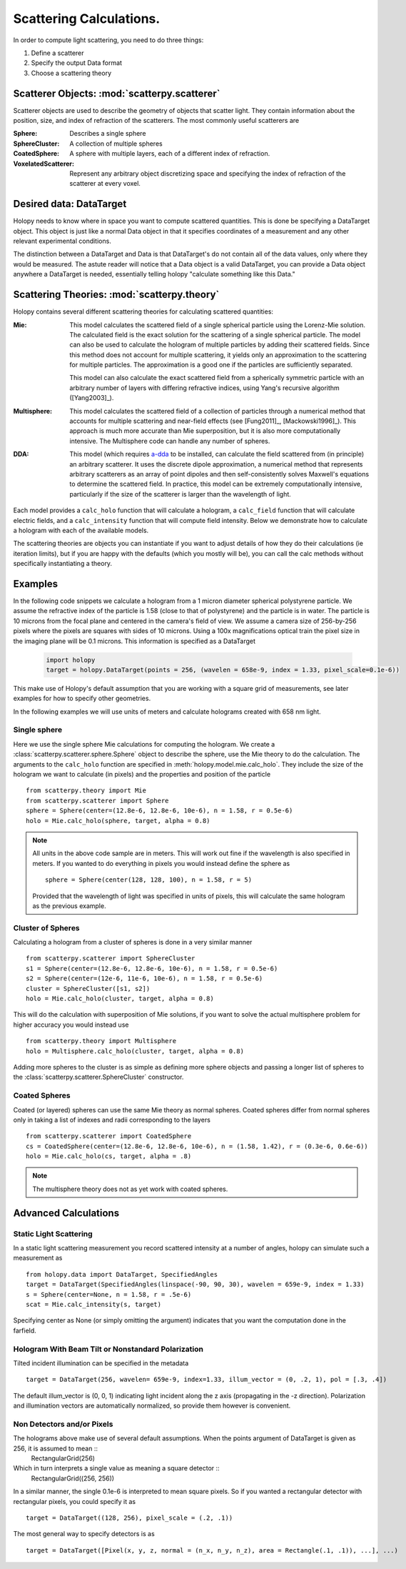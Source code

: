 .. _calc_tutorial:

************************
Scattering Calculations.
************************

In order to compute light scattering, you need to do three things:

1. Define a scatterer

2. Specify the output Data format

3. Choose a scattering theory

Scatterer Objects: :mod:`scatterpy.scatterer`
=============================================

Scatterer objects are used to describe the geometry of objects that
scatter light.  They contain information about the position,
size, and index of refraction of the scatterers.  The most commonly
useful scatterers are

:Sphere:

    Describes a single sphere

:SphereCluster:

    A collection of multiple spheres

:CoatedSphere:

    A sphere with multiple layers, each of a different index of refraction.

:VoxelatedScatterer:

   Represent any arbitrary object discretizing space and specifying the index of refraction of the scatterer at every voxel.

Desired data: DataTarget
========================

Holopy needs to know where in space you want to compute scattered quantities.  This is done be specifying a DataTarget object.  This object is just like a normal Data object in that it specifies coordinates of a measurement and any other relevant experimental conditions.

The distinction between a DataTarget and Data is that DataTarget's do not contain all of the data values, only where they would be measured.  The astute reader will notice that a Data object is a valid DataTarget, you can provide a Data object anywhere a DataTarget is needed, essentially telling holopy "calculate something like this Data."



Scattering Theories: :mod:`scatterpy.theory`
============================================

Holopy contains several different scattering theories for calculating scattered quantities:

:Mie:

    This model calculates the scattered field of a single spherical
    particle using the Lorenz-Mie solution. The calculated field is
    the exact solution for the scattering of a single spherical
    particle. The model can also be used to calculate the hologram of
    multiple particles by adding their scattered fields. Since this
    method does not account for multiple scattering, it yields only an
    approximation to the scattering for multiple particles.  The
    approximation is a good one if the particles are sufficiently
    separated.

    This model can also calculate the exact scattered field from a 
    spherically symmetric particle with an arbitrary number of layers
    with differing refractive indices, using Yang's recursive
    algorithm ([Yang2003]_).
    
:Multisphere: 

    This model calculates the scattered field of a collection of
    particles through a numerical method that accounts for multiple
    scattering and near-field effects (see [Fung2011]_, [Mackowski1996]_).  This
    approach is much more accurate than Mie superposition, but it is
    also more computationally intensive.  The Multisphere code can
    handle any number of spheres.

:DDA:

    This model (which requires `a-dda <http://code.google.com/p/a-dda/>`_ 
    to be installed, can calculate the field scattered from (in principle)
    an arbitrary scatterer. It uses the discrete dipole approximation, 
    a numerical method that represents arbitrary scatterers as an array
    of point dipoles and then self-consistently solves Maxwell's equations
    to determine the scattered field. In practice, this model can be 
    extremely computationally intensive, particularly if the size of the 
    scatterer is larger than the wavelength of light.

Each model provides a ``calc_holo`` function that will calculate a
hologram, a ``calc_field`` function that will calculate electric fields, and a ``calc_intensity`` function that will compute field intensity. Below we demonstrate how to calculate a hologram with each
of the available models.

The scattering theories are objects you can instantiate if you want to adjust details of how they do their calculations (ie iteration limits), but if you are happy with the defaults (which you mostly will be), you can call the calc methods without specifically instantiating a theory.  


Examples
========

In the following code snippets we calculate a hologram from a 1 micron
diameter spherical polystyrene particle. We assume the refractive
index of the particle is 1.58 (close to that of polystyrene) and the
particle is in water. The particle is 10 microns from the focal plane
and centered in the camera's field of view.  We assume a camera size
of 256-by-256 pixels where the pixels are squares with sides of 10
microns. Using a 100x magnifications optical train the pixel size in
the imaging plane will be 0.1 microns.  This information is specified as a DataTarget 

   .. sourcecode:: python
  
      import holopy
      target = holopy.DataTarget(points = 256, (wavelen = 658e-9, index = 1.33, pixel_scale=0.1e-6))

This make use of Holopy's default assumption that you are working with a square grid of measurements, see later examples for how to specify other geometries.

In the following examples we will use units of meters and calculate
holograms created with 658 nm light.

Single sphere
-------------

Here we use the single sphere Mie calculations for computing the
hologram.  We create a :class:`scatterpy.scatterer.sphere.Sphere`
object to describe the sphere, use the Mie theory to do the calculation.  The arguments to the ``calc_holo`` function are specified in :meth:`holopy.model.mie.calc_holo`.  They include the size of the hologram we want to calculate (in pixels) and the properties and position of the particle ::

    from scatterpy.theory import Mie
    from scatterpy.scatterer import Sphere
    sphere = Sphere(center=(12.8e-6, 12.8e-6, 10e-6), n = 1.58, r = 0.5e-6)
    holo = Mie.calc_holo(sphere, target, alpha = 0.8)
	
.. note::
    All units in the above code sample are in meters. This will work
    out fine if the wavelength is also specified in meters. If you
    wanted to do everything in pixels you would instead define the
    sphere as ::

        sphere = Sphere(center(128, 128, 100), n = 1.58, r = 5)

    Provided that the wavelength of light was specified in units of
    pixels, this will calculate the same hologram as the previous
    example.


Cluster of Spheres
------------------

Calculating a hologram from a cluster of spheres is done in a very
similar manner ::

    from scatterpy.scatterer import SphereCluster
    s1 = Sphere(center=(12.8e-6, 12.8e-6, 10e-6), n = 1.58, r = 0.5e-6)
    s2 = Sphere(center=(12e-6, 11e-6, 10e-6), n = 1.58, r = 0.5e-6)
    cluster = SphereCluster([s1, s2])
    holo = Mie.calc_holo(cluster, target, alpha = 0.8)

This will do the calculation with superposition of Mie solutions, if
you want to solve the actual multisphere problem for higher accuracy
you would instead use ::

    from scatterpy.theory import Multisphere
    holo = Multisphere.calc_holo(cluster, target, alpha = 0.8)

Adding more spheres to the cluster is as simple as defining more
sphere objects and passing a longer list of spheres to the
:class:`scatterpy.scatterer.SphereCluster` constructor.

Coated Spheres
--------------

Coated (or layered) spheres can use the same Mie theory as normal
spheres. Coated spheres differ from normal spheres only in taking a
list of indexes and radii corresponding to the layers ::

    from scatterpy.scatterer import CoatedSphere
    cs = CoatedSphere(center=(12.8e-6, 12.8e-6, 10e-6), n = (1.58, 1.42), r = (0.3e-6, 0.6e-6))
    holo = Mie.calc_holo(cs, target, alpha = .8)

.. note::
	The multisphere theory does not as yet work with coated spheres.


Advanced Calculations
=====================

Static Light Scattering
-----------------------

In a static light scattering measurement you record scattered intensity at a number of angles, holopy can simulate such a measurement as ::

  from holopy.data import DataTarget, SpecifiedAngles
  target = DataTarget(SpecifiedAngles(linspace(-90, 90, 30), wavelen = 659e-9, index = 1.33)
  s = Sphere(center=None, n = 1.58, r = .5e-6)
  scat = Mie.calc_intensity(s, target)

Specifying center as None (or simply omitting the argument) indicates that you want the computation done in the farfield.

Hologram With Beam Tilt or Nonstandard Polarization
---------------------------------------------------

Tilted incident illumination can be specified in the metadata ::
  
   target = DataTarget(256, wavelen= 659e-9, index=1.33, illum_vector = (0, .2, 1), pol = [.3, .4])

The default illum_vector is (0, 0, 1) indicating light incident along the z axis (propagating in the -z direction).  Polarization and illumination vectors are automatically normalized, so provide them however is convenient.

Non Detectors and/or Pixels
---------------------------

The holograms above make use of several default assumptions.  When the points argument of DataTarget is given as 256, it is assumed to mean ::
  RectangularGrid(256)

Which in turn interprets a single value as meaning a square detector ::
   RectangularGrid((256, 256))

In a similar manner, the single 0.1e-6 is interpreted to mean square pixels.  So if you wanted a rectangular detector with rectangular pixels, you could specify it as ::

   target = DataTarget((128, 256), pixel_scale = (.2, .1))

The most general way to specify detectors is as ::

  target = DataTarget([Pixel(x, y, z, normal = (n_x, n_y, n_z), area = Rectangle(.1, .1)), ...], ...)

